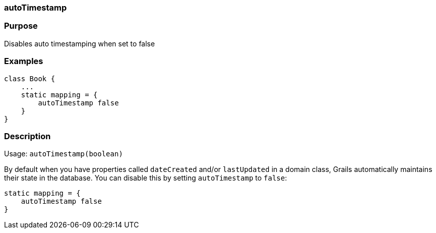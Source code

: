 
=== autoTimestamp



=== Purpose


Disables auto timestamping when set to false


=== Examples


[source,java]
----
class Book {
    ...
    static mapping = {
        autoTimestamp false
    }
}
----


=== Description


Usage: `autoTimestamp(boolean)`

By default when you have properties called `dateCreated` and/or `lastUpdated` in a domain class, Grails automatically maintains their state in the database. You can disable this by setting `autoTimestamp` to `false`:

[source,groovy]
----
static mapping = {
    autoTimestamp false
}
----
